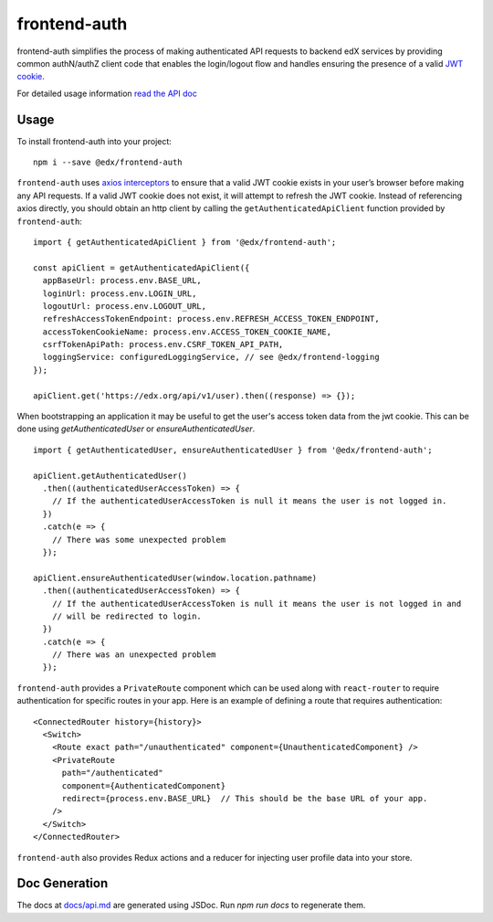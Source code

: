 frontend-auth
=============

|Build Status| |Coveralls| |npm_version| |npm_downloads| |license| |semantic-release|

frontend-auth simplifies the process of making authenticated API requests to backend edX services by providing common authN/authZ client code that enables the login/logout flow and handles ensuring the presence of a valid `JWT cookie <https://github.com/edx/edx-platform/blob/master/openedx/core/djangoapps/oauth_dispatch/docs/decisions/0009-jwt-in-session-cookie.rst>`__.

For detailed usage information `read the API doc <docs/api.md>`__

Usage
-----

To install frontend-auth into your project:

::

   npm i --save @edx/frontend-auth

``frontend-auth`` uses `axios interceptors <https://github.com/axios/axios#interceptors>`__ to ensure that a valid JWT cookie exists in your user’s browser before making any API requests. If a valid JWT cookie does not exist, it will attempt to refresh the JWT cookie. Instead of referencing axios directly, you should obtain an http client by calling the ``getAuthenticatedApiClient`` function provided by ``frontend-auth``:

::

  import { getAuthenticatedApiClient } from '@edx/frontend-auth';

  const apiClient = getAuthenticatedApiClient({
    appBaseUrl: process.env.BASE_URL,
    loginUrl: process.env.LOGIN_URL,
    logoutUrl: process.env.LOGOUT_URL,
    refreshAccessTokenEndpoint: process.env.REFRESH_ACCESS_TOKEN_ENDPOINT,
    accessTokenCookieName: process.env.ACCESS_TOKEN_COOKIE_NAME,
    csrfTokenApiPath: process.env.CSRF_TOKEN_API_PATH,
    loggingService: configuredLoggingService, // see @edx/frontend-logging
  });

  apiClient.get('https://edx.org/api/v1/user).then((response) => {});

When bootstrapping an application it may be useful to get the user's access token data from the jwt cookie. This can be done using `getAuthenticatedUser` or `ensureAuthenticatedUser`.

::

  import { getAuthenticatedUser, ensureAuthenticatedUser } from '@edx/frontend-auth';

  apiClient.getAuthenticatedUser()
    .then((authenticatedUserAccessToken) => {
      // If the authenticatedUserAccessToken is null it means the user is not logged in.
    })
    .catch(e => {
      // There was some unexpected problem
    });

  apiClient.ensureAuthenticatedUser(window.location.pathname)
    .then((authenticatedUserAccessToken) => {
      // If the authenticatedUserAccessToken is null it means the user is not logged in and
      // will be redirected to login.
    })
    .catch(e => {
      // There was an unexpected problem
    });

``frontend-auth`` provides a ``PrivateRoute`` component which can be used along with ``react-router`` to require authentication for specific routes in your app. Here is an example of defining a route that requires authentication:

::

   <ConnectedRouter history={history}>
     <Switch>
       <Route exact path="/unauthenticated" component={UnauthenticatedComponent} />
       <PrivateRoute
         path="/authenticated"
         component={AuthenticatedComponent}
         redirect={process.env.BASE_URL}  // This should be the base URL of your app.
       />
     </Switch>
   </ConnectedRouter>

``frontend-auth`` also provides Redux actions and a reducer for injecting user profile data into your store.

Doc Generation
--------------

The docs at `docs/api.md <docs/api.md>`__ are generated using JSDoc. Run `npm run docs` to regenerate them.

.. |Build Status| image:: https://api.travis-ci.org/edx/frontend-auth.svg?branch=master
   :target: https://travis-ci.org/edx/frontend-auth
.. |Coveralls| image:: https://img.shields.io/coveralls/edx/frontend-auth.svg?branch=master
   :target: https://coveralls.io/github/edx/frontend-auth
.. |npm_version| image:: https://img.shields.io/npm/v/@edx/frontend-auth.svg
   :target: @edx/frontend-auth
.. |npm_downloads| image:: https://img.shields.io/npm/dt/@edx/frontend-auth.svg
   :target: @edx/frontend-auth
.. |license| image:: https://img.shields.io/npm/l/@edx/frontend-auth.svg
   :target: @edx/frontend-auth
.. |semantic-release| image:: https://img.shields.io/badge/%20%20%F0%9F%93%A6%F0%9F%9A%80-semantic--release-e10079.svg
   :target: https://github.com/semantic-release/semantic-release
